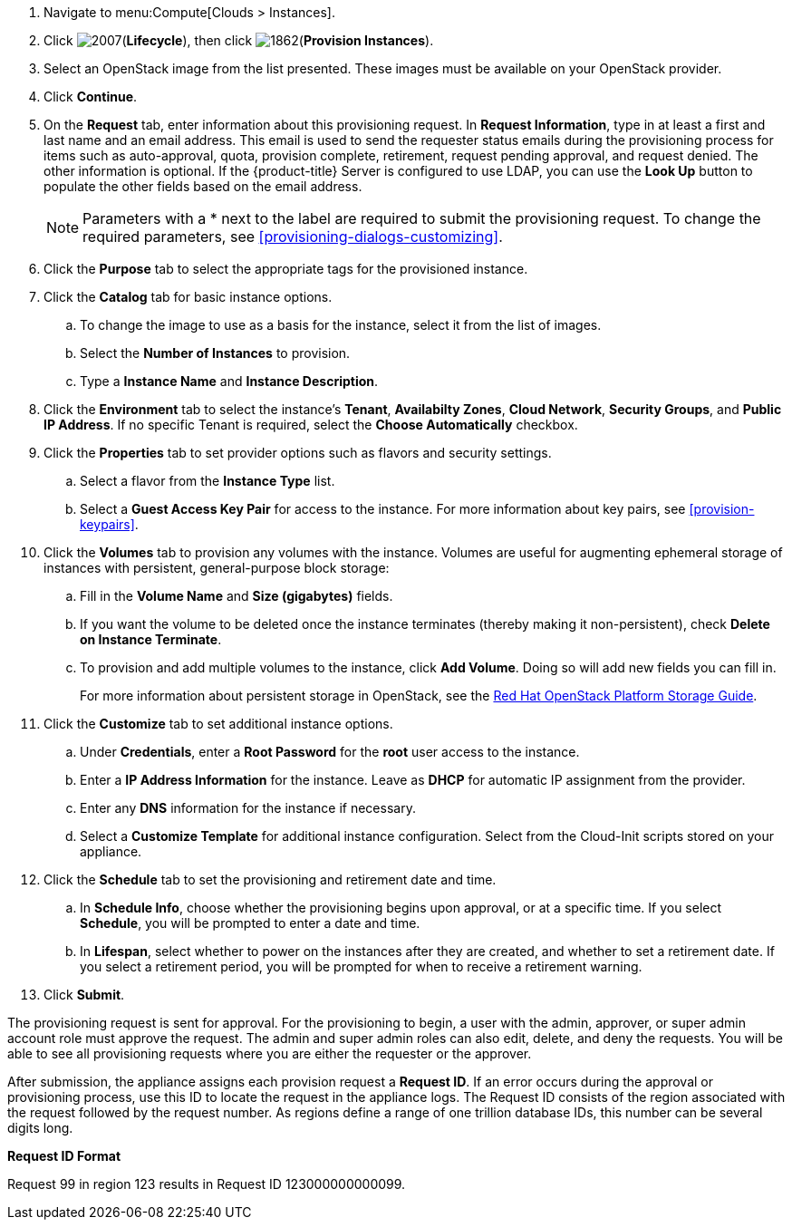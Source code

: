 
. Navigate to menu:Compute[Clouds > Instances].

. Click image:2007.png[](*Lifecycle*), then click image:1862.png[](*Provision Instances*).

. Select an OpenStack image from the list presented. These images must be available on your OpenStack provider.

. Click *Continue*.

. On the *Request* tab, enter information about this provisioning request. In *Request Information*, type in at least a first and last name and an email address. This email is used to send the requester status emails during the provisioning process for items such as auto-approval, quota, provision complete, retirement, request pending approval, and request denied. The other information is optional. If the {product-title} Server is configured to use LDAP, you can use the *Look Up* button to populate the other fields based on the email address.
+
[NOTE]
====
Parameters with a * next to the label are required to submit the provisioning request. To change the required parameters, see xref:provisioning-dialogs-customizing[].
====
+
. Click the *Purpose* tab to select the appropriate tags for the provisioned instance.
. Click the *Catalog* tab for basic instance options.
.. To change the image to use as a basis for the instance, select it from the list of images.
.. Select the *Number of Instances* to provision.
.. Type a *Instance Name* and *Instance Description*.

. Click the *Environment* tab to select the instance's *Tenant*, *Availabilty Zones*, *Cloud Network*, *Security Groups*, and *Public IP Address*. If no specific Tenant is required, select the *Choose Automatically* checkbox.

. Click the *Properties* tab to set provider options such as flavors and security settings.
.. Select a flavor from the *Instance Type* list.
.. Select a *Guest Access Key Pair* for access to the instance. For more information about key pairs, see xref:provision-keypairs[].

. Click the *Volumes* tab to provision any volumes with the instance. Volumes are useful for augmenting ephemeral storage of instances with persistent, general-purpose block storage:
.. Fill in the *Volume Name* and *Size (gigabytes)* fields.
.. If you want the volume to be deleted once the instance terminates (thereby making it non-persistent), check *Delete on Instance Terminate*.
.. To provision and add multiple volumes to the instance, click *Add Volume*. Doing so will add new fields you can fill in.
+
For more information about persistent storage in OpenStack, see the  https://access.redhat.com/documentation/en/red-hat-openstack-platform/version-8/storage-guide/#ch-intro-persistent[Red Hat OpenStack Platform Storage Guide].

. Click the *Customize* tab to set additional instance options.
.. Under *Credentials*, enter a *Root Password* for the *root* user access to the instance.
.. Enter a *IP Address Information* for the instance. Leave as *DHCP* for automatic IP assignment from the provider.
.. Enter any *DNS* information for the instance if necessary.
.. Select a *Customize Template* for additional instance configuration. Select from the Cloud-Init scripts stored on your appliance.
. Click the *Schedule* tab to set the provisioning and retirement date and time.
.. In *Schedule Info*, choose whether the provisioning begins upon approval, or at a specific time. If you select *Schedule*, you will be prompted to enter a date and time.
.. In *Lifespan*, select whether to power on the instances after they are created, and whether to set a retirement date. If you select a retirement period, you will be prompted for when to receive a retirement warning.
. Click *Submit*.

The provisioning request is sent for approval. For the provisioning to begin, a user with the admin, approver, or super admin account role must approve the request. The admin and super admin roles can also edit, delete, and deny the requests. You will be able to see all provisioning requests where you are either the requester or the approver.

After submission, the appliance assigns each provision request a *Request ID*. If an error occurs during the approval or provisioning process, use this ID to locate the request in the appliance logs. The Request ID consists of the region associated with the request followed by the request number. As regions define a range of one trillion database IDs, this number can be several digits long.

*Request ID Format*

Request 99 in region 123 results in Request ID 123000000000099.

